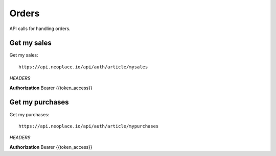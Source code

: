 ======
Orders
======

API calls for handling orders.

Get my sales
~~~~~~~~~~~~

Get my sales::

    https://api.neoplace.io/api/auth/article/mysales

*HEADERS*

**Authorization** Bearer {{token_access}}

Get my purchases
~~~~~~~~~~~~~~~~

Get my purchases::

    https://api.neoplace.io/api/auth/article/mypurchases

*HEADERS*

**Authorization** Bearer {{token_access}}